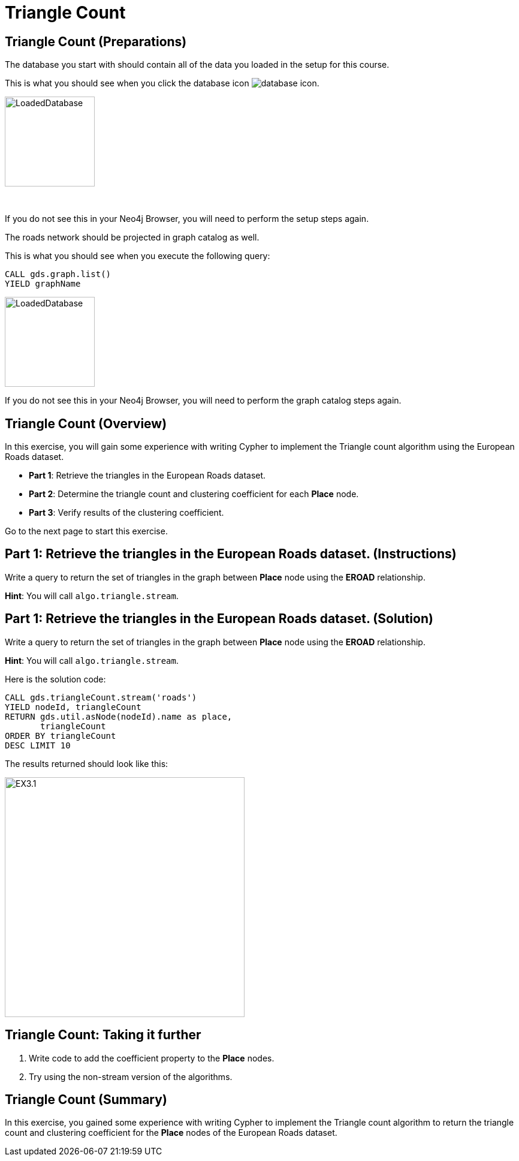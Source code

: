 = Triangle Count
:icons: font

== Triangle Count (Preparations)

The database you start with should contain all of the data you loaded in the setup for this course.

This is what you should see when you click the database icon image:{guides}/img/database-icon.png[].

image::{guides}/img/LoadedDatabase.png[LoadedDatabase,width=150]

{nbsp} +

If you do not see this in your Neo4j Browser, you will need to perform the setup steps again.

The roads network should be projected in graph catalog as well.

This is what you should see when you execute the following query:

[source, cypher]
----
CALL gds.graph.list()
YIELD graphName
----

image::LoadedRoadGraph.png[LoadedDatabase,width=150]

If you do not see this in your Neo4j Browser, you will need to perform the graph catalog steps again.

== Triangle Count (Overview)

In this exercise, you will gain some experience with writing Cypher to implement the Triangle count algorithm using the European Roads dataset.


* *Part 1*: Retrieve the triangles in the European Roads dataset.
* *Part 2*: Determine the triangle count and clustering coefficient for each *Place* node.
* *Part 3*: Verify results of the clustering coefficient.

Go to the next page to start this exercise.

== Part 1: Retrieve the triangles in the European Roads dataset. (Instructions)

Write a query to return the set of triangles in the graph between *Place* node using the *EROAD* relationship.

*Hint*: You will call `algo.triangle.stream`.

== Part 1: Retrieve the triangles in the European Roads dataset. (Solution)

Write a query to return the set of triangles in the graph between *Place* node using the *EROAD* relationship.

*Hint*: You will call `algo.triangle.stream`.

Here is the solution code:

[source, cypher]
----
CALL gds.triangleCount.stream('roads')
YIELD nodeId, triangleCount
RETURN gds.util.asNode(nodeId).name as place,
       triangleCount
ORDER BY triangleCount
DESC LIMIT 10
----

The results returned should look like this:

[.thumb]
image::{guides}/img/EX3.1.png[EX3.1,width=400]


== Triangle Count: Taking it further

. Write code to add the coefficient property to the *Place* nodes.
. Try using the non-stream version of the algorithms.

== Triangle Count (Summary)

In this exercise, you gained some experience with writing Cypher to implement the Triangle count algorithm to return the triangle count and clustering coefficient for the *Place* nodes of  the European Roads dataset.
